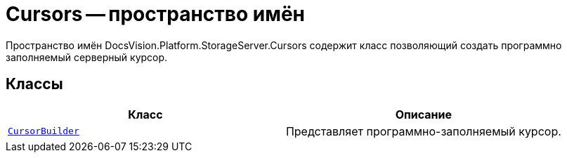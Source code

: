 = Cursors -- пространство имён

Пространство имён DocsVision.Platform.StorageServer.Cursors содержит класс позволяющий создать программно заполняемый серверный курсор.

== Классы

[cols=",",options="header"]
|===
|Класс |Описание
|`xref:api/DocsVision/Platform/StorageServer/Cursors/CursorBuilder_CL.adoc[CursorBuilder]` |Представляет программно-заполняемый курсор.
|===
